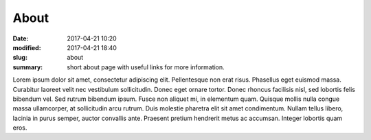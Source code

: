 =====
About
=====

:date: 2017-04-21 10:20
:modified: 2017-04-21 18:40
:slug: about
:summary: short about page with useful links for more information.

Lorem ipsum dolor sit amet, consectetur adipiscing elit. Pellentesque non erat risus. Phasellus eget euismod massa. Curabitur laoreet velit nec vestibulum sollicitudin. Donec eget ornare tortor. Donec rhoncus facilisis nisl, sed lobortis felis bibendum vel. Sed rutrum bibendum ipsum. Fusce non aliquet mi, in elementum quam. Quisque mollis nulla congue massa ullamcorper, at sollicitudin arcu rutrum. Duis molestie pharetra elit sit amet condimentum. Nullam tellus libero, lacinia in purus semper, auctor convallis ante. Praesent pretium hendrerit metus ac accumsan. Integer lobortis quam eros.
